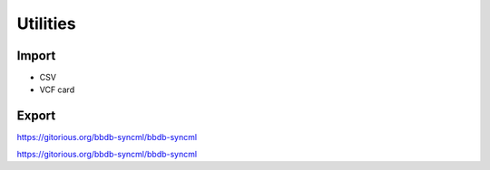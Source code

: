 =========
Utilities
=========

------
Import
------

* CSV
* VCF card

------
Export
------

https://gitorious.org/bbdb-syncml/bbdb-syncml

https://gitorious.org/bbdb-syncml/bbdb-syncml
